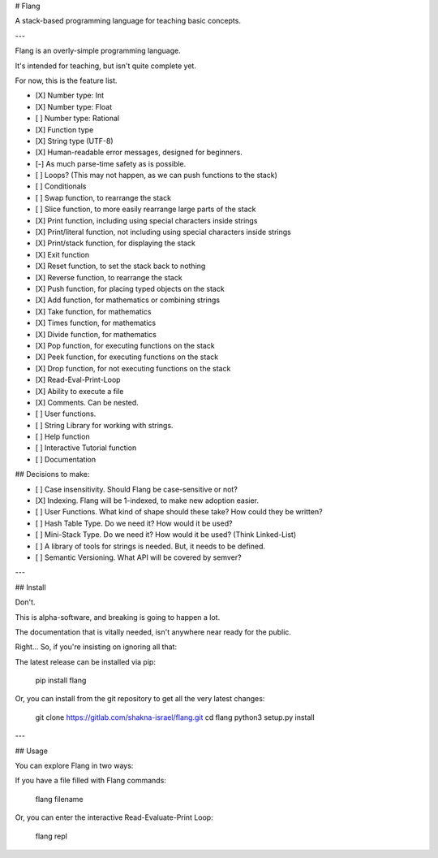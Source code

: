 # Flang

A stack-based programming language for teaching basic concepts.

---

Flang is an overly-simple programming language.

It's intended for teaching, but isn't quite complete yet.

For now, this is the feature list.

- [X] Number type: Int
- [X] Number type: Float
- [ ] Number type: Rational
- [X] Function type
- [X] String type (UTF-8)
- [X] Human-readable error messages, designed for beginners.
- [-] As much parse-time safety as is possible.
- [ ] Loops? (This may not happen, as we can push functions to the stack)
- [ ] Conditionals
- [ ] Swap function, to rearrange the stack
- [ ] Slice function, to more easily rearrange large parts of the stack
- [X] Print function, including using special characters inside strings
- [X] Print/literal function, not including using special characters inside strings
- [X] Print/stack function, for displaying the stack
- [X] Exit function
- [X] Reset function, to set the stack back to nothing
- [X] Reverse function, to rearrange the stack
- [X] Push function, for placing typed objects on the stack
- [X] Add function, for mathematics or combining strings
- [X] Take function, for mathematics
- [X] Times function, for mathematics
- [X] Divide function, for mathematics
- [X] Pop function, for executing functions on the stack
- [X] Peek function, for executing functions on the stack
- [X] Drop function, for not executing functions on the stack
- [X] Read-Eval-Print-Loop
- [X] Ability to execute a file
- [X] Comments. Can be nested.
- [ ] User functions.
- [ ] String Library for working with strings.
- [ ] Help function
- [ ] Interactive Tutorial function
- [ ] Documentation

## Decisions to make:

- [ ] Case insensitivity. Should Flang be case-sensitive or not?
- [X] Indexing. Flang will be 1-indexed, to make new adoption easier.
- [ ] User Functions. What kind of shape should these take? How could they be written?
- [ ] Hash Table Type. Do we need it? How would it be used?
- [ ] Mini-Stack Type. Do we need it? How would it be used? (Think Linked-List)
- [ ] A library of tools for strings is needed. But, it needs to be defined.
- [ ] Semantic Versioning. What API will be covered by semver?

---

## Install

Don't.

This is alpha-software, and breaking is going to happen a lot.

The documentation that is vitally needed, isn't anywhere near ready for the public.

Right... So, if you're insisting on ignoring all that:

The latest release can be installed via pip:

    pip install flang

Or, you can install from the git repository to get all the very latest changes:

    git clone https://gitlab.com/shakna-israel/flang.git
    cd flang
    python3 setup.py install

---

## Usage

You can explore Flang in two ways:

If you have a file filled with Flang commands:

    flang filename

Or, you can enter the interactive Read-Evaluate-Print Loop:

    flang repl


